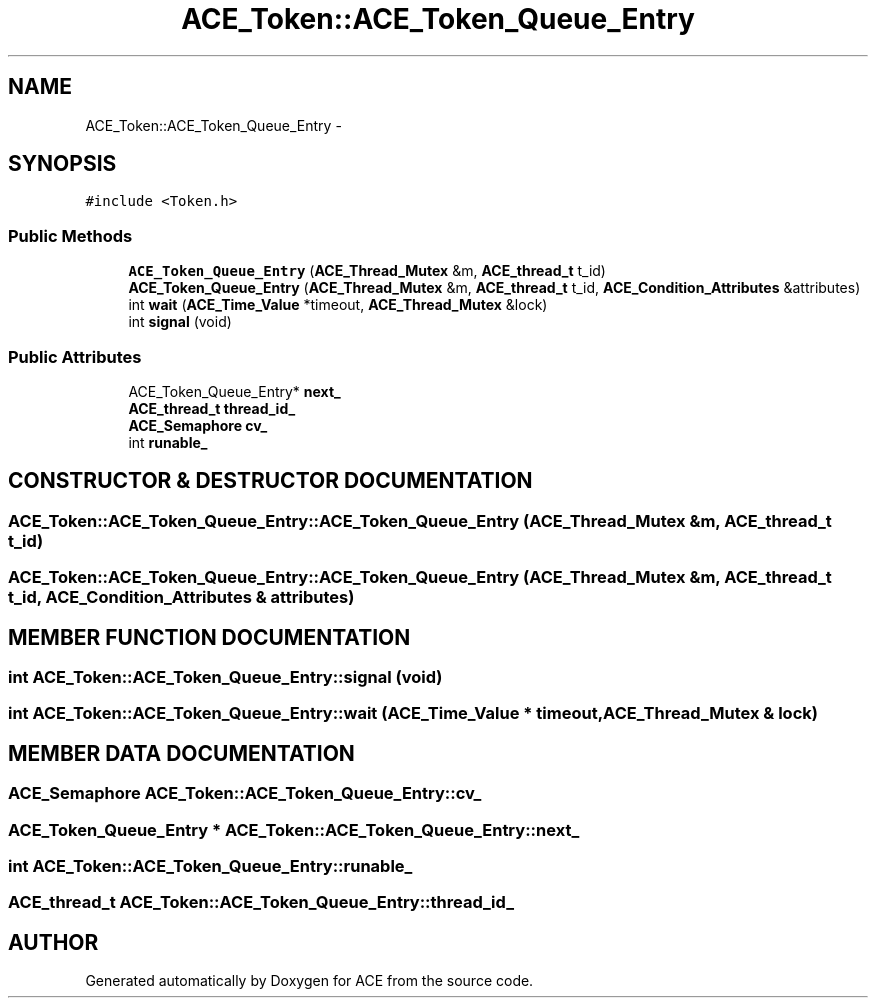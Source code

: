 .TH ACE_Token::ACE_Token_Queue_Entry 3 "5 Oct 2001" "ACE" \" -*- nroff -*-
.ad l
.nh
.SH NAME
ACE_Token::ACE_Token_Queue_Entry \- 
.SH SYNOPSIS
.br
.PP
\fC#include <Token.h>\fR
.PP
.SS Public Methods

.in +1c
.ti -1c
.RI "\fBACE_Token_Queue_Entry\fR (\fBACE_Thread_Mutex\fR &m, \fBACE_thread_t\fR t_id)"
.br
.ti -1c
.RI "\fBACE_Token_Queue_Entry\fR (\fBACE_Thread_Mutex\fR &m, \fBACE_thread_t\fR t_id, \fBACE_Condition_Attributes\fR &attributes)"
.br
.ti -1c
.RI "int \fBwait\fR (\fBACE_Time_Value\fR *timeout, \fBACE_Thread_Mutex\fR &lock)"
.br
.ti -1c
.RI "int \fBsignal\fR (void)"
.br
.in -1c
.SS Public Attributes

.in +1c
.ti -1c
.RI "ACE_Token_Queue_Entry* \fBnext_\fR"
.br
.ti -1c
.RI "\fBACE_thread_t\fR \fBthread_id_\fR"
.br
.ti -1c
.RI "\fBACE_Semaphore\fR \fBcv_\fR"
.br
.ti -1c
.RI "int \fBrunable_\fR"
.br
.in -1c
.SH CONSTRUCTOR & DESTRUCTOR DOCUMENTATION
.PP 
.SS ACE_Token::ACE_Token_Queue_Entry::ACE_Token_Queue_Entry (\fBACE_Thread_Mutex\fR & m, \fBACE_thread_t\fR t_id)
.PP
.SS ACE_Token::ACE_Token_Queue_Entry::ACE_Token_Queue_Entry (\fBACE_Thread_Mutex\fR & m, \fBACE_thread_t\fR t_id, \fBACE_Condition_Attributes\fR & attributes)
.PP
.SH MEMBER FUNCTION DOCUMENTATION
.PP 
.SS int ACE_Token::ACE_Token_Queue_Entry::signal (void)
.PP
.SS int ACE_Token::ACE_Token_Queue_Entry::wait (\fBACE_Time_Value\fR * timeout, \fBACE_Thread_Mutex\fR & lock)
.PP
.SH MEMBER DATA DOCUMENTATION
.PP 
.SS \fBACE_Semaphore\fR ACE_Token::ACE_Token_Queue_Entry::cv_
.PP
.SS ACE_Token_Queue_Entry * ACE_Token::ACE_Token_Queue_Entry::next_
.PP
.SS int ACE_Token::ACE_Token_Queue_Entry::runable_
.PP
.SS \fBACE_thread_t\fR ACE_Token::ACE_Token_Queue_Entry::thread_id_
.PP


.SH AUTHOR
.PP 
Generated automatically by Doxygen for ACE from the source code.